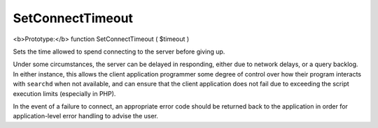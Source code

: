 SetConnectTimeout
~~~~~~~~~~~~~~~~~

<b>Prototype:</b> function SetConnectTimeout ( $timeout )

Sets the time allowed to spend connecting to the server before giving
up.

Under some circumstances, the server can be delayed in responding,
either due to network delays, or a query backlog. In either instance,
this allows the client application programmer some degree of control
over how their program interacts with ``searchd`` when not available,
and can ensure that the client application does not fail due to
exceeding the script execution limits (especially in PHP).

In the event of a failure to connect, an appropriate error code should
be returned back to the application in order for application-level error
handling to advise the user.
